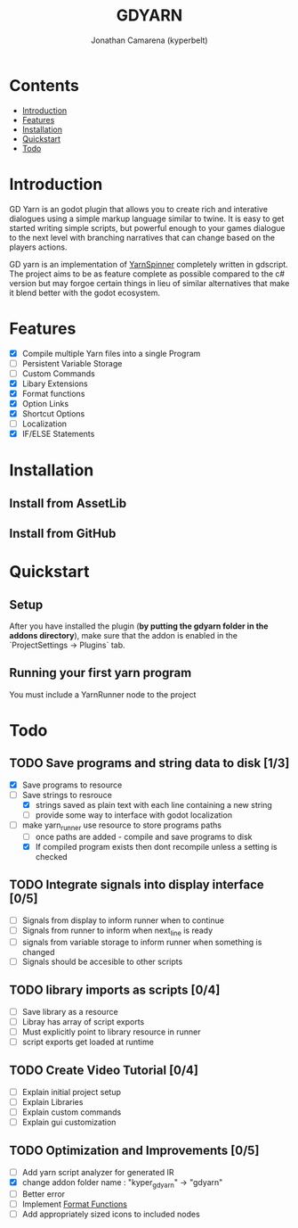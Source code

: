 # Created 2021-09-29 Wed 20:29
#+TITLE: GDYARN
#+AUTHOR: Jonathan Camarena (kyperbelt)

* Contents
- [[#Introduction][Introduction]]
- [[#Features][Features]]
- [[#Installation][Installation]]
- [[#Quickstart][Quickstart]]
- [[#Todo][Todo]]

* Introduction
:PROPERTIES:
:CUSTOM_ID: Introduction
:END:
GD Yarn is an godot plugin that allows you to create rich and interative dialogues using a simple markup language similar to twine. It is easy to get started writing simple scripts, but powerful enough to your games dialogue to the next level with branching narratives that can change based on the players actions.

GD yarn is an implementation of [[https://yarnspinner.dev][YarnSpinner]] completely written in gdscript. The project aims to be as feature complete as possible compared to the c# version but may forgoe certain things in lieu of similar alternatives that make it blend better with the godot ecosystem.

* Features
:PROPERTIES:
:CUSTOM_ID: Features
:END:
- [X] Compile multiple Yarn files into a single Program
- [-] Persistent Variable Storage
- [-] Custom Commands
- [X] Libary Extensions
- [X] Format functions
- [X] Option Links
- [X] Shortcut Options
- [-] Localization
- [X] IF/ELSE Statements

* Installation
:PROPERTIES:
:CUSTOM_ID: Installation
:END:
** Install from AssetLib
** Install from GitHub

* Quickstart
:PROPERTIES:
:CUSTOM_ID: Quickstart
:END:
** Setup
After you have installed the plugin (*by putting the gdyarn folder in the addons directory*), make sure that the addon is enabled in the `ProjectSettings -> Plugins` tab.

** Running your first yarn program
You must include a YarnRunner node to the project

* Todo
:PROPERTIES:
:CUSTOM_ID: Todo
:END:
** TODO Save programs and string data to disk [1/3]
- [X] Save programs to resource
- [-] Save strings to resrouce
  - [X] strings saved as plain text with each line containing a new string
  - [-] provide some way to interface with godot localization
- [-] make yarn_runner use resource to store programs paths
  - [-] once paths are added - compile and save programs to disk
  - [X] If compiled program exists then dont recompile unless a setting is checked

** TODO Integrate signals into display interface [0/5]
- [ ] Signals from display to inform runner when to continue
- [ ] Signals from runner to inform when next_line is ready
- [ ] signals from variable storage to inform runner when something is changed
- [ ] Signals should be accesible to other scripts

** TODO library imports as scripts [0/4]
- [ ] Save library as a resource
- [ ] Libray has array of script exports
- [ ] Must explicitly point to library resource in runner
- [ ] script exports get loaded at runtime

** TODO Create Video Tutorial [0/4]
- [ ] Explain initial project setup
- [ ] Explain Libraries
- [ ] Explain custom commands
- [ ] Explain gui customization

** TODO Optimization and Improvements [0/5]
- [ ] Add yarn script analyzer for generated IR
- [X] change addon folder name : "kyper_gdyarn" ->  "gdyarn"
- [ ] Better error
- [ ] Implement [[https://yarnspinner.dev/docs/syntax/#format-functions][Format Functions]]
- [ ] Add appropriately sized icons to included nodes
